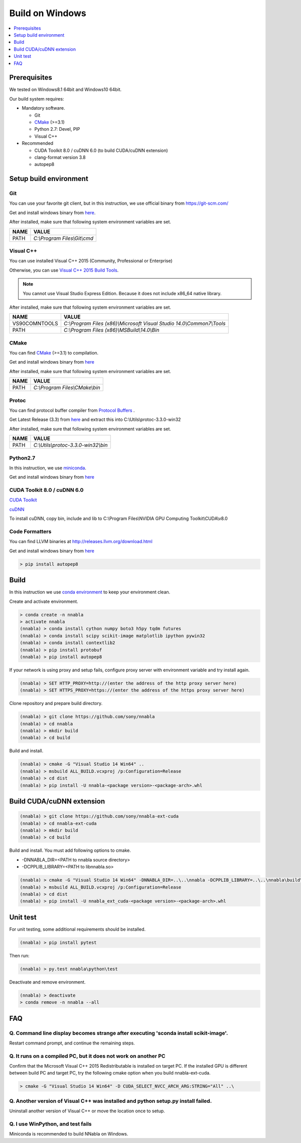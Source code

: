 Build on Windows
----------------

.. contents::
   :local:
   :depth: 1


Prerequisites
^^^^^^^^^^^^^

We tested on Windows8.1 64bit and Windows10 64bit.

Our build system requires:

* Mandatory software.

  * Git
  * `CMake <https://cmake.org/>`_ (>=3.1)
  * Python 2.7: Devel, PIP
  * Visual C++

* Recommended

  * CUDA Toolkit 8.0 / cuDNN 6.0 (to build CUDA/cuDNN extension)
  * clang-format version 3.8
  * autopep8

Setup build environment
^^^^^^^^^^^^^^^^^^^^^^^

Git
"""

You can use your favorite git client, but in this instruction, we use official binary from `<https://git-scm.com/>`_

Get and install windows binary from `here <https://git-scm.com/download/win>`_.

After installed, make sure that following system environment variables are set.

============= ===========================================================================
 NAME          VALUE
============= ===========================================================================
PATH          `C:\\Program Files\\Git\\cmd`
============= ===========================================================================



Visual C++
""""""""""

You can use installed Visual C++ 2015 (Community, Professional or Enterprise)

Otherwise, you can use `Visual C++ 2015 Build Tools <http://landinghub.visualstudio.com/visual-cpp-build-tools>`_.

.. note:: You cannot use Visual Studio Express Edition. Because it does not include x86_64 native library.

After installed, make sure that following system environment variables are set.

============= ===========================================================================
 NAME          VALUE
============= ===========================================================================
VS90COMNTOOLS `C:\\Program Files (x86)\\Microsoft Visual Studio 14.0\\Common7\\Tools`
PATH          `C:\\Program Files (x86)\\MSBuild\\14.0\\Bin`
============= ===========================================================================


CMake
"""""
You can find `CMake <https://cmake.org/>`_ (>=3.1) to compilation.

Get and install windows binary from `here <https://cmake.org/files/v3.8/cmake-3.8.2-win64-x64.msi>`_

After installed, make sure that following system environment variables are set.

============= ===========================================================================
 NAME          VALUE
============= ===========================================================================
PATH          `C:\\Program Files\\CMake\\bin`
============= ===========================================================================

Protoc
""""""
You can find protocol buffer compiler from `Protocol Buffers <https://developers.google.com/protocol-buffers/>`_ .

Get Latest Release (3.3) from `here <https://github.com/google/protobuf/releases/download/v3.3.0/protoc-3.3.0-win32.zip>`_
and extract this into C:\\Utils\\protoc-3.3.0-win32\

After installed, make sure that following system environment variables are set.

============= ===========================================================================
 NAME          VALUE
============= ===========================================================================
PATH          `C:\\Utils\\protoc-3.3.0-win32\\bin`
============= ===========================================================================

Python2.7
"""""""""

In this instruction, we use `miniconda <https://conda.io/miniconda.html>`_.

Get and install windows binary from `here <https://repo.continuum.io/miniconda/Miniconda2-latest-Windows-x86_64.exe>`_


CUDA Toolkit 8.0 / cuDNN 6.0
""""""""""""""""""""""""""""

`CUDA Toolkit <https://developer.nvidia.com/cuda-downloads>`_

`cuDNN <https://developer.nvidia.com/cudnn>`_

To install cuDNN, copy bin, include and lib to C:\\Program Files\\NVIDIA GPU Computing Toolkit\\CUDA\\v8.0


Code Formatters
"""""""""""""""
You can find LLVM binaries at http://releases.llvm.org/download.html

Get and install windows binary from `here <http://releases.llvm.org/3.8.1/LLVM-3.8.1-win64.exe>`_


.. code-block:: shell

    > pip install autopep8


Build
^^^^^

In this instruction we use `conda environment <https://conda.io/docs/using/envs.html>`_
to keep your environment clean.


Create and activate environment.

.. code-block:: doscon

    > conda create -n nnabla
    > activate nnabla
    (nnabla) > conda install cython numpy boto3 h5py tqdm futures
    (nnabla) > conda install scipy scikit-image matplotlib ipython pywin32
    (nnabla) > conda install contextlib2
    (nnabla) > pip install protobuf
    (nnabla) > pip install autopep8


If your network is using proxy and setup fails, configure proxy server with environment variable and try install again.

.. code-block:: doscon

    (nnabla) > SET HTTP_PROXY=http://(enter the address of the http proxy server here)
    (nnabla) > SET HTTPS_PROXY=https://(enter the address of the https proxy server here)


Clone repository and prepare build directory.

.. code-block:: doscon

    (nnabla) > git clone https://github.com/sony/nnabla
    (nnabla) > cd nnabla
    (nnabla) > mkdir build
    (nnabla) > cd build

Build and install.

.. code-block:: doscon

    (nnabla) > cmake -G "Visual Studio 14 Win64" ..
    (nnabla) > msbuild ALL_BUILD.vcxproj /p:Configuration=Release
    (nnabla) > cd dist
    (nnabla) > pip install -U nnabla-<package version>-<package-arch>.whl


Build CUDA/cuDNN extension
^^^^^^^^^^^^^^^^^^^^^^^^^^

.. code-block:: doscon

    (nnabla) > git clone https://github.com/sony/nnabla-ext-cuda
    (nnabla) > cd nnabla-ext-cuda
    (nnabla) > mkdir build
    (nnabla) > cd build

Build and install.
You must add following options to cmake.

- -DNNABLA_DIR=<PATH to nnabla source directory>
- -DCPPLIB_LIBRARY=<PATH to libnnabla.so>

.. code-block:: doscon

    (nnabla) > cmake -G "Visual Studio 14 Win64" -DNNABLA_DIR=..\..\nnabla -DCPPLIB_LIBRARY=..\..\nnabla\build\bin\Release\nnabla.dll ..
    (nnabla) > msbuild ALL_BUILD.vcxproj /p:Configuration=Release
    (nnabla) > cd dist
    (nnabla) > pip install -U nnabla_ext_cuda-<package version>-<package-arch>.whl


Unit test
^^^^^^^^^

For unit testing, some additional requirements should be installed.

.. code-block:: doscon

    (nnabla) > pip install pytest

Then run:

.. code-block:: doscon

    (nnabla) > py.test nnabla\python\test


Deactivate and remove environment.

.. code-block:: doscon

    (nnabla) > deactivate
    > conda remove -n nnabla --all


FAQ
^^^

Q. Command line display becomes strange after executing 'sconda install scikit-image'.
""""""""""""""""""""""""""""""""""""""""""""""""""""""""""""""""""""""""""""""""""""""

Restart command prompt, and continue the remaining steps.


Q. It runs on a compiled PC, but it does not work on another PC
"""""""""""""""""""""""""""""""""""""""""""""""""""""""""""""""

Confirm that the Microsoft Visual C++ 2015 Redistributable is installed on target PC.
If the installed GPU is different between build PC and target PC, try the following cmake option when you build nnabla-ext-cuda.

.. code-block:: doscon

    > cmake -G "Visual Studio 14 Win64" -D CUDA_SELECT_NVCC_ARCH_ARG:STRING="All" ..\

Q. Another version of Visual C++ was installed and python setup.py install failed.
""""""""""""""""""""""""""""""""""""""""""""""""""""""""""""""""""""""""""""""""""

Uninstall another version of Visual C++ or move the location once to setup.

Q. I use WinPython, and test fails
""""""""""""""""""""""""""""""""""

Miniconda is recommended to build NNabla on Windows.


